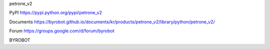 petrone_v2


PyPI
https://pypi.python.org/pypi/petrone_v2

Documents
https://byrobot.github.io/documents/kr/products/petrone_v2/library/python/petrone_v2/

Forum
https://groups.google.com/d/forum/byrobot


BYROBOT

